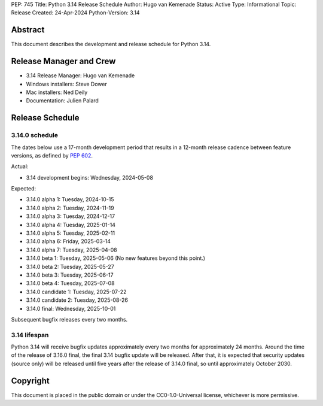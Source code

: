 PEP: 745
Title: Python 3.14 Release Schedule
Author: Hugo van Kemenade
Status: Active
Type: Informational
Topic: Release
Created: 24-Apr-2024
Python-Version: 3.14


Abstract
========

This document describes the development and release schedule for
Python 3.14.

Release Manager and Crew
========================

- 3.14 Release Manager: Hugo van Kemenade
- Windows installers: Steve Dower
- Mac installers: Ned Deily
- Documentation: Julien Palard


Release Schedule
================

3.14.0 schedule
---------------

The dates below use a 17-month development period that results
in a 12-month release cadence between feature versions, as defined by
:pep:`602`.

Actual:

- 3.14 development begins: Wednesday, 2024-05-08

Expected:

- 3.14.0 alpha 1: Tuesday, 2024-10-15
- 3.14.0 alpha 2: Tuesday, 2024-11-19
- 3.14.0 alpha 3: Tuesday, 2024-12-17
- 3.14.0 alpha 4: Tuesday, 2025-01-14
- 3.14.0 alpha 5: Tuesday, 2025-02-11
- 3.14.0 alpha 6: Friday, 2025-03-14
- 3.14.0 alpha 7: Tuesday, 2025-04-08
- 3.14.0 beta 1: Tuesday, 2025-05-06
  (No new features beyond this point.)
- 3.14.0 beta 2: Tuesday, 2025-05-27
- 3.14.0 beta 3: Tuesday, 2025-06-17
- 3.14.0 beta 4: Tuesday, 2025-07-08
- 3.14.0 candidate 1: Tuesday, 2025-07-22
- 3.14.0 candidate 2: Tuesday, 2025-08-26
- 3.14.0 final: Wednesday, 2025-10-01

Subsequent bugfix releases every two months.


3.14 lifespan
-------------

Python 3.14 will receive bugfix updates approximately every two months for
approximately 24 months. Around the time of the release of 3.16.0 final, the
final 3.14 bugfix update will be released. After that, it is expected that
security updates (source only) will be released until five years after the
release of 3.14.0 final, so until approximately October 2030.


Copyright
=========

This document is placed in the public domain or under the
CC0-1.0-Universal license, whichever is more permissive.
